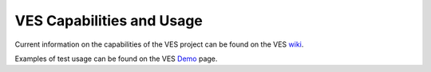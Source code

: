 .. This work is licensed under a
.. Creative Commons Attribution 4.0 International License.
.. http://creativecommons.org/licenses/by/4.0
.. (c) 2015-2017 AT&T Intellectual Property, Inc

VES Capabilities and Usage
=============================

Current information on the capabilities of the VES project can be found on the VES `wiki <https://wiki.opnfv.org/display/ves>`_.

Examples of test usage can be found on the VES `Demo <https://https://wiki.opnfv.org/display/ves/vHello_VES+Demo>`_ page.

